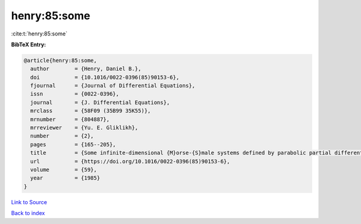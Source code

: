 henry:85:some
=============

:cite:t:`henry:85:some`

**BibTeX Entry:**

.. code-block:: bibtex

   @article{henry:85:some,
     author        = {Henry, Daniel B.},
     doi           = {10.1016/0022-0396(85)90153-6},
     fjournal      = {Journal of Differential Equations},
     issn          = {0022-0396},
     journal       = {J. Differential Equations},
     mrclass       = {58F09 (35B99 35K55)},
     mrnumber      = {804887},
     mrreviewer    = {Yu. E. Gliklikh},
     number        = {2},
     pages         = {165--205},
     title         = {Some infinite-dimensional {M}orse-{S}male systems defined by parabolic partial differential equations},
     url           = {https://doi.org/10.1016/0022-0396(85)90153-6},
     volume        = {59},
     year          = {1985}
   }

`Link to Source <https://doi.org/10.1016/0022-0396(85)90153-6},>`_


`Back to index <../By-Cite-Keys.html>`_
